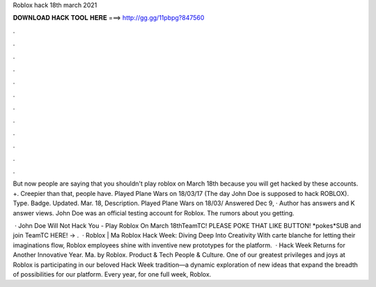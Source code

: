 Roblox hack 18th march 2021



𝐃𝐎𝐖𝐍𝐋𝐎𝐀𝐃 𝐇𝐀𝐂𝐊 𝐓𝐎𝐎𝐋 𝐇𝐄𝐑𝐄 ===> http://gg.gg/11pbpg?847560



.



.



.



.



.



.



.



.



.



.



.



.

But now people are saying that you shouldn't play roblox on March 18th because you will get hacked by these accounts. +. Creepier than that, people have. Played Plane Wars on 18/03/17 (The day John Doe is supposed to hack ROBLOX). Type. Badge. Updated. Mar. 18, Description. Played Plane Wars on 18/03/ Answered Dec 9, · Author has answers and K answer views. John Doe was an official testing account for Roblox. The rumors about you getting.

 · John Doe Will Not Hack You - Play Roblox On March 18thTeamTC! PLEASE POKE THAT LIKE BUTTON! *pokes*SUB and join TeamTC HERE! → .  · Roblox | Ma Roblox Hack Week: Diving Deep Into Creativity With carte blanche for letting their imaginations flow, Roblox employees shine with inventive new prototypes for the platform.  · Hack Week Returns for Another Innovative Year. Ma. by Roblox. Product & Tech People & Culture. One of our greatest privileges and joys at Roblox is participating in our beloved Hack Week tradition—a dynamic exploration of new ideas that expand the breadth of possibilities for our platform. Every year, for one full week, Roblox.
